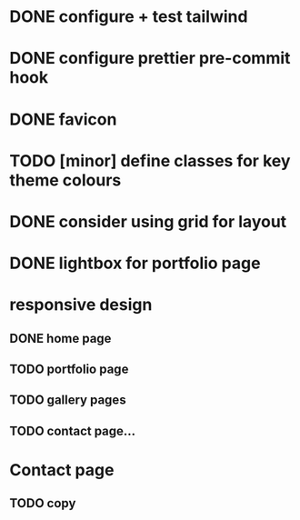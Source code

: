 * DONE configure + test tailwind
* DONE configure prettier pre-commit hook
* DONE favicon
* TODO [minor] define classes for key theme colours
* DONE consider using grid for layout
* DONE lightbox for portfolio page
* responsive design
** DONE home page
** TODO portfolio page
** TODO gallery pages
** TODO contact page...
* Contact page
** TODO copy
